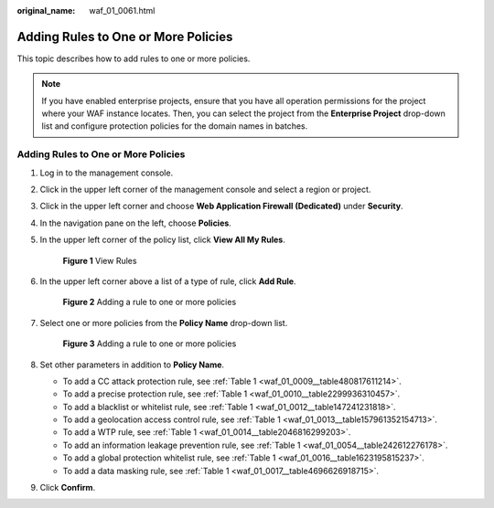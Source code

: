 :original_name: waf_01_0061.html

.. _waf_01_0061:

Adding Rules to One or More Policies
====================================

This topic describes how to add rules to one or more policies.

.. note::

   If you have enabled enterprise projects, ensure that you have all operation permissions for the project where your WAF instance locates. Then, you can select the project from the **Enterprise Project** drop-down list and configure protection policies for the domain names in batches.


Adding Rules to One or More Policies
------------------------------------

#. Log in to the management console.

#. Click |image1| in the upper left corner of the management console and select a region or project.

#. Click |image2| in the upper left corner and choose **Web Application Firewall (Dedicated)** under **Security**.

#. In the navigation pane on the left, choose **Policies**.

#. In the upper left corner of the policy list, click **View All My Rules**.


   .. figure:: /_static/images/en-us_image_0000001286529486.png
      :alt: **Figure 1** View Rules

      **Figure 1** View Rules

#. In the upper left corner above a list of a type of rule, click **Add Rule**.


   .. figure:: /_static/images/en-us_image_0000001344977541.png
      :alt: **Figure 2** Adding a rule to one or more policies

      **Figure 2** Adding a rule to one or more policies

#. Select one or more policies from the **Policy Name** drop-down list.


   .. figure:: /_static/images/en-us_image_0000001732213921.png
      :alt: **Figure 3** Adding a rule to one or more policies

      **Figure 3** Adding a rule to one or more policies

#. Set other parameters in addition to **Policy Name**.

   -  To add a CC attack protection rule, see :ref:`Table 1 <waf_01_0009__table480817611214>`.
   -  To add a precise protection rule, see :ref:`Table 1 <waf_01_0010__table2299936310457>`.
   -  To add a blacklist or whitelist rule, see :ref:`Table 1 <waf_01_0012__table147241231818>`.
   -  To add a geolocation access control rule, see :ref:`Table 1 <waf_01_0013__table157961352154713>`.
   -  To add a WTP rule, see :ref:`Table 1 <waf_01_0014__table2046816299203>`.
   -  To add an information leakage prevention rule, see :ref:`Table 1 <waf_01_0054__table242612276178>`.
   -  To add a global protection whitelist rule, see :ref:`Table 1 <waf_01_0016__table1623195815237>`.
   -  To add a data masking rule, see :ref:`Table 1 <waf_01_0017__table4696626918715>`.

#. Click **Confirm**.

.. |image1| image:: /_static/images/en-us_image_0000001544453213.jpg
.. |image2| image:: /_static/images/en-us_image_0000001340586225.png
